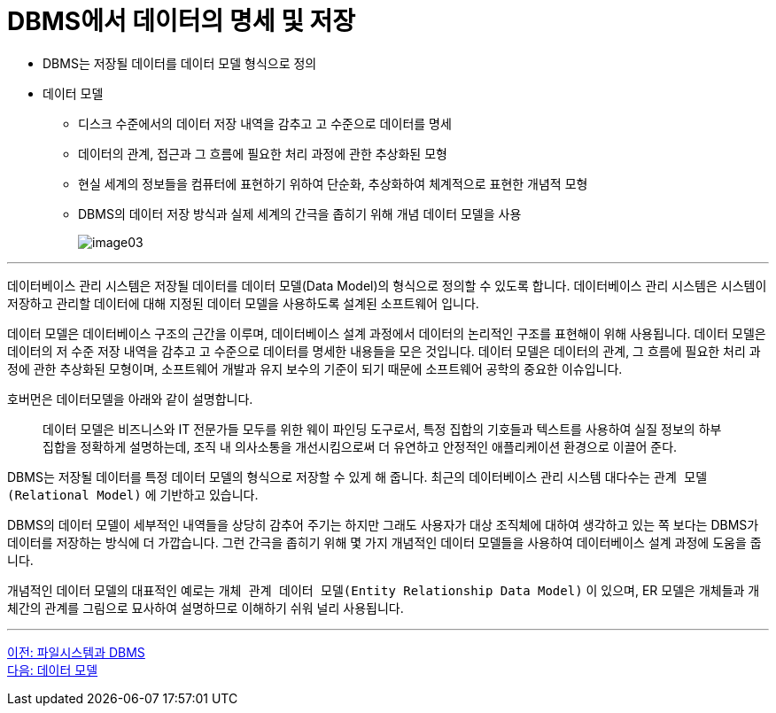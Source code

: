 = DBMS에서 데이터의 명세 및 저장

* DBMS는 저장될 데이터를 데이터 모델 형식으로 정의
* 데이터 모델
** 디스크 수준에서의 데이터 저장 내역을 감추고 고 수준으로 데이터를 명세
** 데이터의 관계, 접근과 그 흐름에 필요한 처리 과정에 관한 추상화된 모형
** 현실 세계의 정보들을 컴퓨터에 표현하기 위하여 단순화, 추상화하여 체계적으로 표현한 개념적 모형
** DBMS의 데이터 저장 방식과 실제 세계의 간극을 좁히기 위해 개념 데이터 모델을 사용
+
image:../images/image03.png[]

---

데이터베이스 관리 시스템은 저장될 데이터를 데이터 모델(Data Model)의 형식으로 정의할 수 있도록 합니다. 데이터베이스 관리 시스템은 시스템이 저장하고 관리할 데이터에 대해 지정된 데이터 모델을 사용하도록 설계된 소프트웨어 입니다.

데이터 모델은 데이터베이스 구조의 근간을 이루며, 데이터베이스 설계 과정에서 데이터의 논리적인 구조를 표현해이 위해 사용됩니다. 데이터 모델은 데이터의 저 수준 저장 내역을 감추고 고 수준으로 데이터를 명세한 내용들을 모은 것입니다. 데이터 모델은 데이터의 관계, 그 흐름에 필요한 처리 과정에 관한 추상화된 모형이며, 소프트웨어 개발과 유지 보수의 기준이 되기 때문에 소프트웨어 공학의 중요한 이슈입니다.

호버먼은 데이터모델을 아래와 같이 설명합니다.

> 데이터 모델은 비즈니스와 IT 전문가들 모두를 위한 웨이 파인딩  도구로서, 특정 집합의 기호들과 텍스트를 사용하여 실질 정보의 하부 집합을 정확하게 설명하는데, 조직 내 의사소통을 개선시킴으로써 더 유연하고 안정적인 애플리케이션 환경으로 이끌어 준다.

DBMS는 저장될 데이터를 특정 데이터 모델의 형식으로 저장할 수 있게 해 줍니다. 최근의 데이터베이스 관리 시스템 대다수는 `관계 모델(Relational Model)` 에 기반하고 있습니다.

DBMS의 데이터 모델이 세부적인 내역들을 상당히 감추어 주기는 하지만 그래도 사용자가 대상 조직체에 대하여 생각하고 있는 쪽 보다는 DBMS가 데이터를 저장하는 방식에 더 가깝습니다. 그런 간극을 좁히기 위해 몇 가지 개념적인 데이터 모델들을 사용하여 데이터베이스 설계 과정에 도움을 줍니다.

개념적인 데이터 모델의 대표적인 예로는 `개체 관계 데이터 모델(Entity Relationship Data Model)` 이 있으며, ER 모델은 개체들과 개체간의 관계를 그림으로 묘사하여 설명하므로 이해하기 쉬워 널리 사용됩니다.

---

link:./02-2_filesystem_n_db.adoc[이전: 파일시스템과 DBMS] +
link:./02-4_data_model.adoc[다음: 데이터 모델]